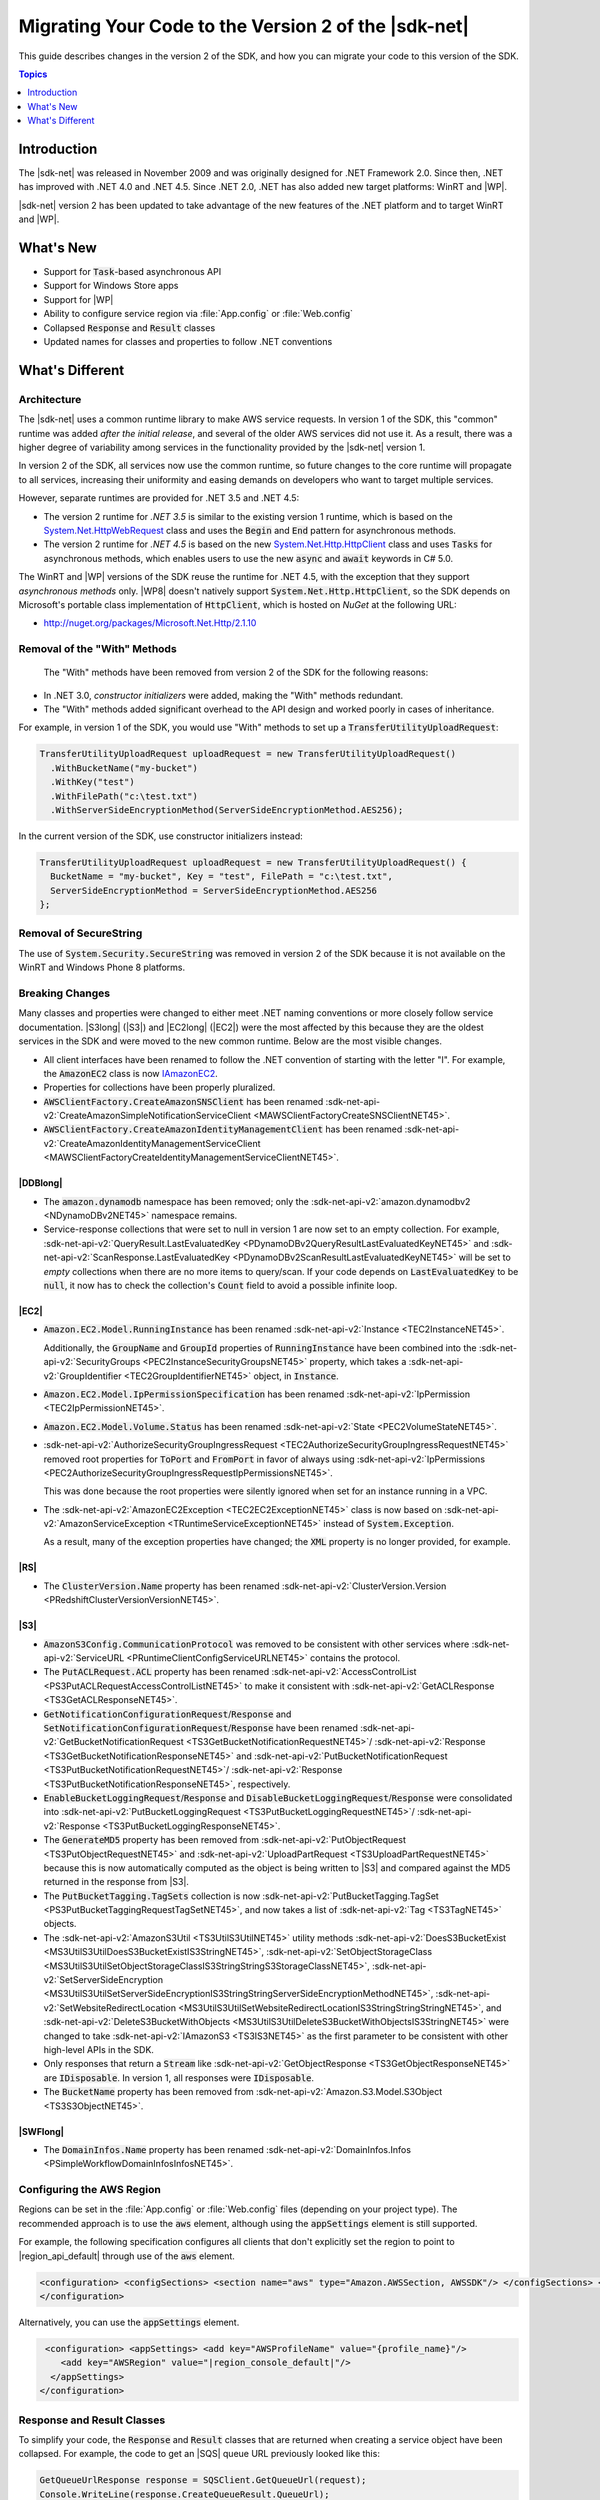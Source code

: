 .. Copyright 2010-2016 Amazon.com, Inc. or its affiliates. All Rights Reserved.

   This work is licensed under a Creative Commons Attribution-NonCommercial-ShareAlike 4.0
   International License (the "License"). You may not use this file except in compliance with the
   License. A copy of the License is located at http://creativecommons.org/licenses/by-nc-sa/4.0/.

   This file is distributed on an "AS IS" BASIS, WITHOUT WARRANTIES OR CONDITIONS OF ANY KIND,
   either express or implied. See the License for the specific language governing permissions and
   limitations under the License.

.. _net-dg-migration-guide-v2:

#####################################################
Migrating Your Code to the Version 2 of the |sdk-net|
#####################################################

This guide describes changes in the version 2 of the SDK, and how you can migrate your code to this
version of the SDK.


.. contents:: **Topics**
    :local:
    :depth: 1

.. _net-dg-migrate-v2-intro:

Introduction
============

The |sdk-net| was released in November 2009 and was originally designed for .NET Framework 2.0.
Since then, .NET has improved with .NET 4.0 and .NET 4.5. Since .NET 2.0, .NET has also added new
target platforms: WinRT and |WP|.

|sdk-net| version 2 has been updated to take advantage of the new features of the .NET platform and
to target WinRT and |WP|.


.. _net-dg-migrate-v2-new:

What's New
==========

* Support for :code:`Task`-based asynchronous API

* Support for Windows Store apps

* Support for |WP|

* Ability to configure service region via :file:`App.config` or :file:`Web.config`

* Collapsed :code:`Response` and :code:`Result` classes

* Updated names for classes and properties to follow .NET conventions


.. _net-dg-migrate-v2-diff:

What's Different
================

.. _net-dg-migrate-v2-arch:

Architecture
------------

The |sdk-net| uses a common runtime library to make AWS service requests. In version 1 of the SDK,
this "common" runtime was added *after the initial release*, and several of the older AWS services
did not use it. As a result, there was a higher degree of variability among services in the
functionality provided by the |sdk-net| version 1.

In version 2 of the SDK, all services now use the common runtime, so future changes to the core
runtime will propagate to all services, increasing their uniformity and easing demands on developers
who want to target multiple services.

However, separate runtimes are provided for .NET 3.5 and .NET 4.5:

* The version 2 runtime for *.NET 3.5* is similar to the existing version 1 runtime, which is based on
  the `System.Net.HttpWebRequest
  <http://msdn.microsoft.com/en-us/library/system.net.httpwebrequest%28v=vs.90%29.aspx>`_ class
  and uses the :code:`Begin` and :code:`End` pattern for asynchronous methods.

* The version 2 runtime for *.NET 4.5* is based on the new `System.Net.Http.HttpClient
  <http://msdn.microsoft.com/en-us/library/system.net.http.httpclient%28v=vs.110%29.aspx>`_ class
  and uses :code:`Tasks` for asynchronous methods, which enables users to use the new
  :code:`async` and :code:`await` keywords in C# 5.0.

The WinRT and |WP| versions of the SDK reuse the runtime for .NET 4.5, with the exception that they
support *asynchronous methods* only. |WP8| doesn't natively support
:code:`System.Net.Http.HttpClient`, so the SDK depends on Microsoft's portable class implementation
of :code:`HttpClient`, which is hosted on *NuGet* at the following URL:

* http://nuget.org/packages/Microsoft.Net.Http/2.1.10


.. _net-dg-migrate-v2-rm-with:

Removal of the "With" Methods
-----------------------------

 The "With" methods have been removed from version 2 of the SDK for the following reasons:

* In .NET 3.0, *constructor initializers* were added, making the "With" methods redundant.

* The "With" methods added significant overhead to the API design and worked poorly in cases of
  inheritance.

For example, in version 1 of the SDK, you would use "With" methods to set up a
:code:`TransferUtilityUploadRequest`:

.. code-block:: csharp

    TransferUtilityUploadRequest uploadRequest = new TransferUtilityUploadRequest()
      .WithBucketName("my-bucket")
      .WithKey("test")
      .WithFilePath("c:\test.txt")
      .WithServerSideEncryptionMethod(ServerSideEncryptionMethod.AES256);

In the current version of the SDK, use constructor initializers instead:

.. code-block:: csharp

    TransferUtilityUploadRequest uploadRequest = new TransferUtilityUploadRequest() {
      BucketName = "my-bucket", Key = "test", FilePath = "c:\test.txt",
      ServerSideEncryptionMethod = ServerSideEncryptionMethod.AES256
    };


.. _net-dg-migrate-v2-secure-string:

Removal of SecureString
-----------------------

The use of :code:`System.Security.SecureString` was removed in version 2 of the SDK because it is
not available on the WinRT and Windows Phone 8 platforms.


.. _net-dg-migrate-v2-breaking:

Breaking Changes
----------------

Many classes and properties were changed to either meet .NET naming conventions or more closely
follow service documentation. |S3long| (|S3|) and |EC2long| (|EC2|) were the most affected by this
because they are the oldest services in the SDK and were moved to the new common runtime. Below are
the most visible changes.

* All client interfaces have been renamed to follow the .NET convention of starting with the letter
  "I". For example, the :code:`AmazonEC2` class is now `IAmazonEC2 <TEC2IEC2NET45.html>`_.

* Properties for collections have been properly pluralized.

* :code:`AWSClientFactory.CreateAmazonSNSClient` has been renamed
  :sdk-net-api-v2:`CreateAmazonSimpleNotificationServiceClient <MAWSClientFactoryCreateSNSClientNET45>`.

* :code:`AWSClientFactory.CreateAmazonIdentityManagementClient` has been renamed
  :sdk-net-api-v2:`CreateAmazonIdentityManagementServiceClient
  <MAWSClientFactoryCreateIdentityManagementServiceClientNET45>`.

.. _net-dg-migrate-v2-ddb:

|DDBlong|
~~~~~~~~~

* The :code:`amazon.dynamodb` namespace has been removed; only the 
  :sdk-net-api-v2:`amazon.dynamodbv2 <NDynamoDBv2NET45>` namespace remains.

* Service-response collections that were set to null in version 1 are now set to an empty collection.
  For example, :sdk-net-api-v2:`QueryResult.LastEvaluatedKey <PDynamoDBv2QueryResultLastEvaluatedKeyNET45>`
  and :sdk-net-api-v2:`ScanResponse.LastEvaluatedKey <PDynamoDBv2ScanResultLastEvaluatedKeyNET45>` will be
  set to *empty* collections when there are no more items to query/scan. If your code depends on
  :code:`LastEvaluatedKey` to be :code:`null`, it now has to check the collection's :code:`Count`
  field to avoid a possible infinite loop.


.. _net-dg-migrate-v2-ec2:

|EC2|
~~~~~

* :code:`Amazon.EC2.Model.RunningInstance` has been renamed :sdk-net-api-v2:`Instance <TEC2InstanceNET45>`.

  Additionally, the :code:`GroupName` and :code:`GroupId` properties of :code:`RunningInstance`
  have been combined into the :sdk-net-api-v2:`SecurityGroups <PEC2InstanceSecurityGroupsNET45>` property,
  which takes a :sdk-net-api-v2:`GroupIdentifier <TEC2GroupIdentifierNET45>` object, in :code:`Instance`.

* :code:`Amazon.EC2.Model.IpPermissionSpecification` has been renamed 
  :sdk-net-api-v2:`IpPermission <TEC2IpPermissionNET45>`.

* :code:`Amazon.EC2.Model.Volume.Status` has been renamed :sdk-net-api-v2:`State <PEC2VolumeStateNET45>`.

* :sdk-net-api-v2:`AuthorizeSecurityGroupIngressRequest <TEC2AuthorizeSecurityGroupIngressRequestNET45>` 
  removed root properties for :code:`ToPort` and :code:`FromPort` in favor of always using 
  :sdk-net-api-v2:`IpPermissions <PEC2AuthorizeSecurityGroupIngressRequestIpPermissionsNET45>`.

  This was done because the root properties were silently ignored when set for an instance running
  in a VPC.

* The :sdk-net-api-v2:`AmazonEC2Exception <TEC2EC2ExceptionNET45>` class is now based on 
  :sdk-net-api-v2:`AmazonServiceException <TRuntimeServiceExceptionNET45>` instead of 
  :code:`System.Exception`.

  As a result, many of the exception properties have changed; the :code:`XML` property is no
  longer provided, for example.


.. _net-dg-migrate-v2-redshift:

|RS|
~~~~

* The :code:`ClusterVersion.Name` property has been renamed :sdk-net-api-v2:`ClusterVersion.Version
  <PRedshiftClusterVersionVersionNET45>`.


.. _net-dg-migrate-v2-s3:

|S3|
~~~~

* :code:`AmazonS3Config.CommunicationProtocol` was removed to be consistent with other services where
  :sdk-net-api-v2:`ServiceURL <PRuntimeClientConfigServiceURLNET45>` contains the protocol.

* The :code:`PutACLRequest.ACL` property has been renamed :sdk-net-api-v2:`AccessControlList
  <PS3PutACLRequestAccessControlListNET45>` to make it consistent with :sdk-net-api-v2:`GetACLResponse
  <TS3GetACLResponseNET45>`.

* :code:`GetNotificationConfigurationRequest`/:code:`Response` and
  :code:`SetNotificationConfigurationRequest`/:code:`Response` have been renamed
  :sdk-net-api-v2:`GetBucketNotificationRequest <TS3GetBucketNotificationRequestNET45>`/
  :sdk-net-api-v2:`Response <TS3GetBucketNotificationResponseNET45>` and 
  :sdk-net-api-v2:`PutBucketNotificationRequest <TS3PutBucketNotificationRequestNET45>`/
  :sdk-net-api-v2:`Response <TS3PutBucketNotificationResponseNET45>`, respectively.

* :code:`EnableBucketLoggingRequest`/:code:`Response` and
  :code:`DisableBucketLoggingRequest`/:code:`Response` were consolidated into
  :sdk-net-api-v2:`PutBucketLoggingRequest <TS3PutBucketLoggingRequestNET45>`/
  :sdk-net-api-v2:`Response <TS3PutBucketLoggingResponseNET45>`.

* The :code:`GenerateMD5` property has been removed from :sdk-net-api-v2:`PutObjectRequest
  <TS3PutObjectRequestNET45>` and :sdk-net-api-v2:`UploadPartRequest <TS3UploadPartRequestNET45>`
  because this is now automatically computed as the object is being written to |S3| and compared
  against the MD5 returned in the response from |S3|.

* The :code:`PutBucketTagging.TagSets` collection is now :sdk-net-api-v2:`PutBucketTagging.TagSet
  <PS3PutBucketTaggingRequestTagSetNET45>`, and now takes a list of :sdk-net-api-v2:`Tag
  <TS3TagNET45>` objects.

* The :sdk-net-api-v2:`AmazonS3Util <TS3UtilS3UtilNET45>` utility methods :sdk-net-api-v2:`DoesS3BucketExist
  <MS3UtilS3UtilDoesS3BucketExistIS3StringNET45>`, :sdk-net-api-v2:`SetObjectStorageClass
  <MS3UtilS3UtilSetObjectStorageClassIS3StringStringS3StorageClassNET45>`, 
  :sdk-net-api-v2:`SetServerSideEncryption  <MS3UtilS3UtilSetServerSideEncryptionIS3StringStringServerSideEncryptionMethodNET45>`, 
  :sdk-net-api-v2:`SetWebsiteRedirectLocation <MS3UtilS3UtilSetWebsiteRedirectLocationIS3StringStringStringNET45>`, and 
  :sdk-net-api-v2:`DeleteS3BucketWithObjects <MS3UtilS3UtilDeleteS3BucketWithObjectsIS3StringNET45>` were
  changed to take :sdk-net-api-v2:`IAmazonS3 <TS3IS3NET45>` as the first parameter to be consistent with
  other high-level APIs in the SDK.

* Only responses that return a :code:`Stream` like :sdk-net-api-v2:`GetObjectResponse
  <TS3GetObjectResponseNET45>` are :code:`IDisposable`. In version 1, all responses were
  :code:`IDisposable`.

* The :code:`BucketName` property has been removed from :sdk-net-api-v2:`Amazon.S3.Model.S3Object
  <TS3S3ObjectNET45>`.


.. _net-dg-migrate-v2-swf:

|SWFlong|
~~~~~~~~~

* The :code:`DomainInfos.Name` property has been renamed 
  :sdk-net-api-v2:`DomainInfos.Infos <PSimpleWorkflowDomainInfosInfosNET45>`.



.. _net-dg-migrate-v2-config-region:

Configuring the AWS Region
--------------------------

Regions can be set in the :file:`App.config` or :file:`Web.config` files (depending on your project
type). The recommended approach is to use the :code:`aws` element, although using the
:code:`appSettings` element is still supported.

For example, the following specification configures all clients that don't explicitly set the region
to point to |region_api_default| through use of the :code:`aws` element.

.. code-block:: csharp

    <configuration> <configSections> <section name="aws" type="Amazon.AWSSection, AWSSDK"/> </configSections> <aws profileName="{profile_name}" region="|region_console_default|"/>
    </configuration>

Alternatively, you can use the :code:`appSettings` element.

.. code-block:: csharp

     <configuration> <appSettings> <add key="AWSProfileName" value="{profile_name}"/>
        <add key="AWSRegion" value="|region_console_default|"/>
      </appSettings>
    </configuration>


.. _net-dg-migrate-v2-response-result:

Response and Result Classes
---------------------------

To simplify your code, the :code:`Response` and :code:`Result` classes that are returned when
creating a service object have been collapsed. For example, the code to get an |SQS| queue URL
previously looked like this:

.. code-block:: csharp

    GetQueueUrlResponse response = SQSClient.GetQueueUrl(request);
    Console.WriteLine(response.CreateQueueResult.QueueUrl);

You can now get the queue URL simply by referring to the :code:`QueueUrl` member of the
:sdk-net-api-v2:`CreateQueueResponse <TSQSCreateQueueResponseNET45>` returned by the
:sdk-net-api-v2:`AmazonSQSClient.CreateQueue <MSQSSQSCreateQueueCreateQueueRequestNET45>` method:

.. code-block:: csharp

    Console.WriteLine(response.QueueUrl);

The :code:`CreateQueueResult` property still exists, but has been marked as *deprecated*, and may be
removed in a future version of the SDK. Use the :code:`QueueUrl` member instead.

Additionally, all of the service response values are based on a common response class,
:sdk-net-api-v2:`AmazonWebServiceResponse <TRuntimeWebServiceResponseNET45>`, instead of individual response
classes per service. For example, the :sdk-net-api-v2:`PutBucketResponse <TS3PutBucketResponseNET45>` class in
Amazon S3 is now based on this common class instead of :code:`S3Response` in version 1. As a result,
the methods and properties available for :code:`PutBucketResponse` have changed.

Refer to the return value type of the *Create** method for the service client that you're using to
see what values are returned. These are all listed in the |sdk-net-ref|_.




